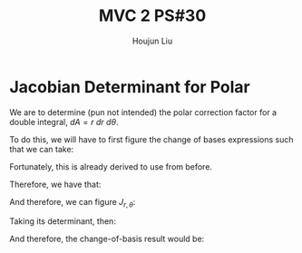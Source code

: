:PROPERTIES:
:ID:       E6E7D8CC-AAD2-4C16-A851-C6FC4A6DB128
:END:
#+title: MVC 2 PS#30
#+author: Houjun Liu

* Jacobian Determinant for Polar
We are to determine (pun not intended) the polar correction factor for a double integral, $dA= r\ dr\ d\theta$.

To do this, we will have to first figure the change of bases expressions such that we can take:

\begin{equation}
   f(x,y) = g(r, \theta) 
\end{equation}

Fortunately, this is already derived to use from before.

\begin{equation}
   \begin{cases}
   x = r\cos\theta \\
   y = r\sin\theta \\
\end{cases}
\end{equation}

Therefore, we have that:

\begin{equation}
   f(x,y) = f(r\cos\theta, r\sin\theta) 
\end{equation}

And therefore, we can figure $J_{r,\theta}$:

\begin{equation}
   J = \begin{bmatrix} 
cos\theta & -r\sin\theta \\
sin\theta & r\cos\theta \\
\end{bmatrix} 
\end{equation}

Taking its determinant, then:

\begin{equation}
   det(J) = r\cos^2\theta +r\sin^2\theta = r
\end{equation}

And therefore, the change-of-basis result would be:

\begin{equation}
   dx\ dy = r\ dr\ d\theta 
\end{equation}

* 

